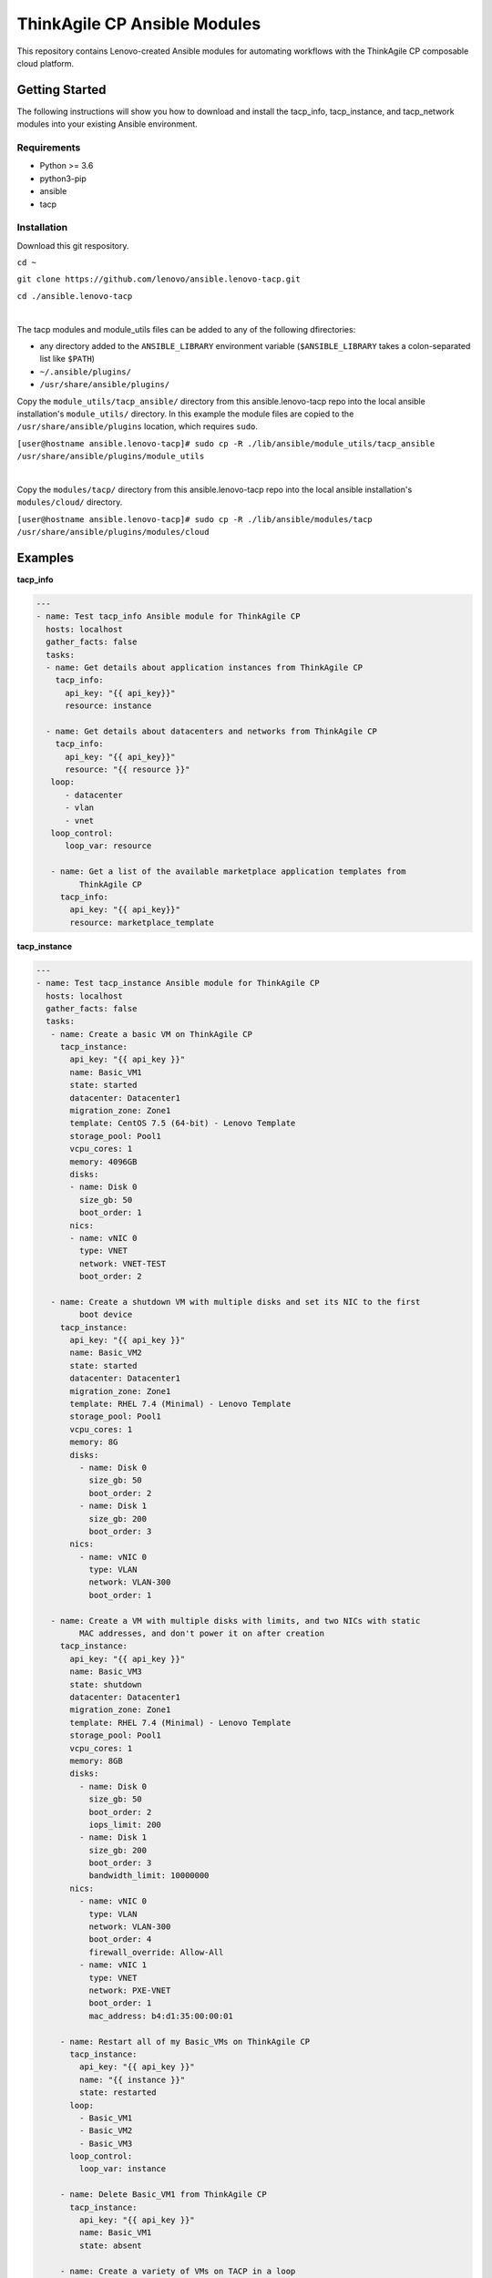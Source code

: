 *****************************
ThinkAgile CP Ansible Modules
*****************************

This repository contains Lenovo-created Ansible modules
for automating workflows with the ThinkAgile CP composable cloud platform.

Getting Started
===============
The following instructions will show you how to download and install the
tacp_info, tacp_instance, and tacp_network modules into your existing 
Ansible environment.

Requirements
------------
- Python >= 3.6
- python3-pip
- ansible
- tacp


Installation
------------
Download this git respository.

``cd ~``

``git clone https://github.com/lenovo/ansible.lenovo-tacp.git``

``cd ./ansible.lenovo-tacp``

|

The tacp modules and module_utils files can be added to any of the following dfirectories:

- any directory added to the ``ANSIBLE_LIBRARY`` environment variable (``$ANSIBLE_LIBRARY`` takes a colon-separated list like ``$PATH``)

- ``~/.ansible/plugins/``

- ``/usr/share/ansible/plugins/``


Copy the ``module_utils/tacp_ansible/`` directory from this ansible.lenovo-tacp repo into
the local ansible installation's ``module_utils/`` directory. In this example the module files are copied to the ``/usr/share/ansible/plugins`` location, which requires ``sudo``.

``[user@hostname ansible.lenovo-tacp]# sudo cp -R ./lib/ansible/module_utils/tacp_ansible 
/usr/share/ansible/plugins/module_utils``

|

Copy the ``modules/tacp/`` directory from this ansible.lenovo-tacp repo into
the local ansible installation's ``modules/cloud/`` directory.

``[user@hostname ansible.lenovo-tacp]# sudo cp -R ./lib/ansible/modules/tacp 
/usr/share/ansible/plugins/modules/cloud``

Examples
========

**tacp_info**

.. code-block:: yaml

   ---
   - name: Test tacp_info Ansible module for ThinkAgile CP
     hosts: localhost
     gather_facts: false
     tasks:
     - name: Get details about application instances from ThinkAgile CP
       tacp_info:
         api_key: "{{ api_key}}"
         resource: instance

     - name: Get details about datacenters and networks from ThinkAgile CP
       tacp_info:
         api_key: "{{ api_key}}"
         resource: "{{ resource }}"
      loop:
         - datacenter
         - vlan
         - vnet
      loop_control:
         loop_var: resource

      - name: Get a list of the available marketplace application templates from
            ThinkAgile CP
        tacp_info:
          api_key: "{{ api_key}}"
          resource: marketplace_template

**tacp_instance**

.. code-block:: yaml

   ---
   - name: Test tacp_instance Ansible module for ThinkAgile CP
     hosts: localhost
     gather_facts: false
     tasks:
      - name: Create a basic VM on ThinkAgile CP
        tacp_instance:
          api_key: "{{ api_key }}"
          name: Basic_VM1
          state: started
          datacenter: Datacenter1
          migration_zone: Zone1
          template: CentOS 7.5 (64-bit) - Lenovo Template
          storage_pool: Pool1
          vcpu_cores: 1
          memory: 4096GB
          disks:
          - name: Disk 0
            size_gb: 50
            boot_order: 1
          nics:
          - name: vNIC 0
            type: VNET
            network: VNET-TEST
            boot_order: 2

      - name: Create a shutdown VM with multiple disks and set its NIC to the first 
            boot device
        tacp_instance:
          api_key: "{{ api_key }}"
          name: Basic_VM2
          state: started
          datacenter: Datacenter1
          migration_zone: Zone1
          template: RHEL 7.4 (Minimal) - Lenovo Template
          storage_pool: Pool1
          vcpu_cores: 1
          memory: 8G
          disks:
            - name: Disk 0
              size_gb: 50
              boot_order: 2
            - name: Disk 1
              size_gb: 200
              boot_order: 3
          nics:
            - name: vNIC 0
              type: VLAN
              network: VLAN-300
              boot_order: 1

      - name: Create a VM with multiple disks with limits, and two NICs with static
            MAC addresses, and don't power it on after creation
        tacp_instance:
          api_key: "{{ api_key }}"
          name: Basic_VM3
          state: shutdown
          datacenter: Datacenter1
          migration_zone: Zone1
          template: RHEL 7.4 (Minimal) - Lenovo Template
          storage_pool: Pool1
          vcpu_cores: 1
          memory: 8GB
          disks:
            - name: Disk 0
              size_gb: 50
              boot_order: 2
              iops_limit: 200
            - name: Disk 1
              size_gb: 200
              boot_order: 3
              bandwidth_limit: 10000000
          nics:
            - name: vNIC 0
              type: VLAN
              network: VLAN-300
              boot_order: 4
              firewall_override: Allow-All
            - name: vNIC 1
              type: VNET
              network: PXE-VNET
              boot_order: 1
              mac_address: b4:d1:35:00:00:01

        - name: Restart all of my Basic_VMs on ThinkAgile CP
          tacp_instance:
            api_key: "{{ api_key }}"
            name: "{{ instance }}"
            state: restarted
          loop:
            - Basic_VM1
            - Basic_VM2
            - Basic_VM3
          loop_control:
            loop_var: instance

        - name: Delete Basic_VM1 from ThinkAgile CP
          tacp_instance:
            api_key: "{{ api_key }}"
            name: Basic_VM1
            state: absent

        - name: Create a variety of VMs on TACP in a loop
          tacp_instance:
            api_key: "{{ api_key }}"
            name: "{{ instance.name }}"
            state: "{{ instance.state }}"
            datacenter: Datacenter2
            migration_zone: Zone2
            template: "{{ instance.template }}"
            storage_pool: Pool2
            vcpu_cores: "{{ instance.vcpu_cores }}"
            memory: "{{ instance.memory }}"
            disks:
              - name: Disk 0
                size_gb: 100
                boot_order: 1
            nics:
              - name: vNIC 0
                type: "{{ instance.network_type }}"
                network: "{{ instance.network_name }}"
                mac_address: "{{ instance.mac_address }}"
                boot_order: 2
          loop:
            - { name: CentOS VM 1,
                state: started,
                template: "CentOS 7.5 (64-bit) - Lenovo Template",
                vcpu_cores: 2,
                memory: 4096MB,
                network_type: VLAN,
                network_name: VLAN-15,
                mac_address: b4:d1:35:00:0f:f0 }
            - { name: RHEL VM 11,
                state: stopped,
                template: "RHEL 7.4 (Minimal) - Lenovo Template",
                vcpu_cores: 6,
                memory: 6g,
                network_type: VNET,
                network_name: Production-VNET,
                mac_address: b4:d1:35:00:0f:f1 }
            - { name: Windows Server 2019 VM 1,
                state: started,
                template: "Windows Server 2019 Standard - Lenovo Template",
                vcpu_cores: 8,
                memory: 16GB,
                network_type: VNET,
                network_name: Internal-VNET,
                mac_address: b4:d1:35:00:0f:f2 }
          loop_control:
            loop_var: instance

**tacp_network**

.. code-block:: yaml

   ---
   - name: Test tacp_network Ansible module for ThinkAgile CP
     hosts: localhost
     gather_facts: false
     tasks:
      - name: Create a VLAN network on ThinkAgile CP
        tacp_network:
          api_key: "{{ api_key }}"
          name: VLAN-15
          state: present
          network_type: VLAN
          vlan_tag: 15

      - name: Delete a VLAN network on ThinkAgile CP
        tacp_network:
          api_key: "{{ api_key }}"
          name: VLAN-15
          state: absent
          network_type: VLAN

      - name: Create a VNET network with an NFV on TACP
        tacp_network:
          api_key: "{{ api_key }}"
          name:  Private VNET
          state: present
          network_type: VNET
          autodeploy_nfv: True
          network_address: 192.168.1.0
          subnet_mask: 255.255.255.0
          gateway: 192.168.1.1
          dhcp:
            dhcp_start: 192.168.1.100
            dhcp_end: 192.168.1.200
            domain_name: test.local
            lease_time: 86400 # seconds, 24 hours
            dns1: 1.1.1.1
            dns2: 8.8.8.8
            static_bindings:
              - hostname: Host1
                ip_address: 192.168.1.101
                mac_address: b4:d1:35:00:0f:f1
              - hostname: Host2
                ip_address: 192.168.1.102
                mac_address: b4:d1:35:00:0f:f2
          routing:
            type: VLAN
            network: Lab-VLAN
            address_mode: static
            ip_address: 192.168.100.201
            subnet_mask: 255.255.255.0
            gateway: 192.168.100.1
          nfv:
            datacenter: Datacenter1
            storage_pool: Pool1
            migration_zone: Zone1
            cpu_cores: 1
            memory: 1G
            auto_recovery: True

Authors
=======
Lenovo (`@lenovo <http://github.com/lenovo/>`_)

Xander Madsen (`@xmadsen <http://github.com/xmadsen/>`_)

Marius Vigariu (`@mariusvigariu <http://github.com/mariusvigariu/>`_)

License
=======

GNU General Public License v3.0 or later

See `COPYING <COPYING>`_ to see the full text.

